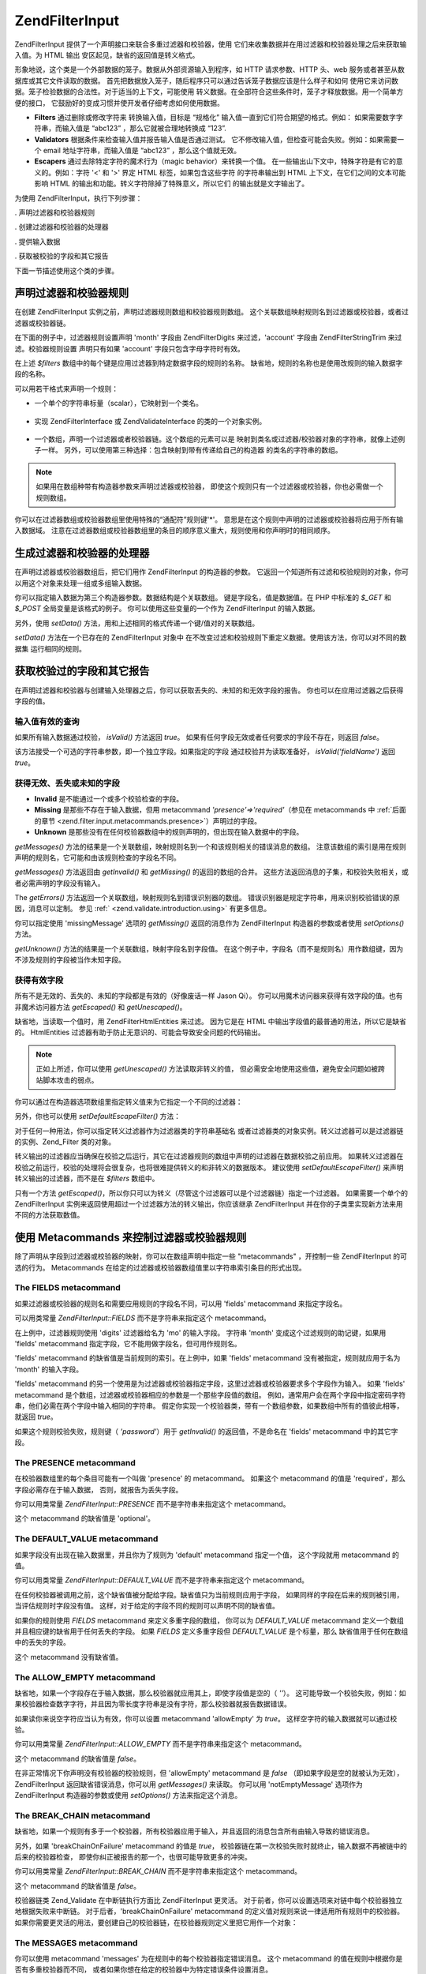 .. EN-Revision: none
.. _zend.filter.input:

Zend\Filter\Input
=================

Zend\Filter\Input 提供了一个声明接口来联合多重过滤器和校验器，使用
它们来收集数据并在用过滤器和校验器处理之后来获取输入值。为 HTML 输出
安区起见，缺省的返回值是转义格式。

形象地说，这个类是一个外部数据的笼子。数据从外部资源输入到程序，如 HTTP
请求参数、HTTP 头、web 服务或者甚至从数据库或其它文件读取的数据。
首先把数据放入笼子，随后程序只可以通过告诉笼子数据应该是什么样子和如何
使用它来访问数据。笼子检验数据的合法性。对于适当的上下文，可能使用
转义数据。在全部符合这些条件时，笼子才释放数据。用一个简单方便的接口，
它鼓励好的变成习惯并使开发者仔细考虑如何使用数据。

- **Filters** 通过删除或修改字符来 转换输入值，目标是 “规格化”
  输入值一直到它们符合期望的格式。例如： 如果需要数字字符串，而输入值是
  “abc123” ，那么它就被合理地转换成 “123”.

- **Validators** 根据条件来检查输入值并报告输入值是否通过测试。
  它不修改输入值，但检查可能会失败。例如：如果需要一个 email
  地址字符串，而输入值是 “abc123” ，那么这个值就无效。

- **Escapers** 通过去除特定字符的魔术行为（magic behavior）来转换一个值。
  在一些输出山下文中，特殊字符是有它的意义的。例如：字符 '<' 和 '>' 界定 HTML
  标签，如果包含这些字符 的字符串输出到 HTML 上下文，在它们之间的文本可能影响
  HTML 的输出和功能。转义字符除掉了特殊意义，所以它们 的输出就是文字输出了。

为使用 Zend\Filter\Input，执行下列步骤：

. 声明过滤器和校验器规则

. 创建过滤器和校验器的处理器

. 提供输入数据

. 获取被校验的字段和其它报告

下面一节描述使用这个类的步骤。

.. _zend.filter.input.declaring:

声明过滤器和校验器规则
-----------

在创建 Zend\Filter\Input 实例之前，声明过滤器规则数组和校验器规则数组。
这个关联数组映射规则名到过滤器或校验器，或者过滤器或校验器链。

在下面的例子中，过滤器规则设置声明 'month' 字段由 Zend\Filter\Digits 来过滤，'account'
字段由 Zend\Filter\StringTrim 来过滤。校验器规则设置 声明只有如果 'account'
字段只包含字母字符时有效。

.. code-block::
   :linenos:
   <?php
   $filters = array(
       'month'   => 'Digits',
       'account' => 'StringTrim'
   );

   $validators = array(
       'account' => 'Alpha'
   );

在上述 *$filters* 数组中的每个键是应用过滤器到特定数据字段的规则的名称。
缺省地，规则的名称也是使用改规则的输入数据字段的名称。

可以用若干格式来声明一个规则：

- 一个单个的字符串标量（scalar），它映射到一个类名。

     .. code-block::
        :linenos:
        <?php
        $validators = array(
            'month'   => 'Digits',
        );



- 实现 Zend\Filter\Interface 或 Zend\Validate\Interface 的类的一个对象实例。

     .. code-block::
        :linenos:
        <?php
        $digits = new Zend\Validate\Digits();

        $validators = array(
            'month'   => $digits
        );



- 一个数组，声明一个过滤器或者校验器链。这个数组的元素可以是
  映射到类名或过滤器/校验器对象的字符串，就像上述例子一样。
  另外，可以使用第三种选择：包含映射到带有传递给自己的构造器
  的类名的字符串的数组。

     .. code-block::
        :linenos:
        <?php
        $validators = array(
            'month'   => array(
                'Digits',                // string
                new Zend\Validate\Int(), // object instance
                array('Between', 1, 12)  // string with constructor arguments
            )
        );



.. note::

   如果用在数组种带有构造器参数来声明过滤器或校验器，
   即使这个规则只有一个过滤器或校验器，你也必需做一个规则数组。

你可以在过滤器数组或校验器数组里使用特殊的“通配符”规则键'\*'。
意思是在这个规则中声明的过滤器或校验器将应用于所有输入数据域。
注意在过滤器数组或校验器数组里的条目的顺序意义重大，规则使用和你声明时的相同顺序。

.. code-block::
   :linenos:
   <?php
   $filters = array(
       '*'     => 'StringTrim',
       'month' => 'Digits'
   );

.. _zend.filter.input.running:

生成过滤器和校验器的处理器
-------------

在声明过滤器或校验器数组后，把它们用作 Zend\Filter\Input 的构造器的参数。
它返回一个知道所有过滤和校验规则的对象，你可以用这个对象来处理一组或多组输入数据。

.. code-block::
   :linenos:
   <?php
   $input = new Zend\Filter\Input($filters, $validators);

你可以指定输入数据为第三个构造器参数。数据结构是个关联数组。
键是字段名，值是数据值。在 PHP 中标准的 *$_GET* 和 *$_POST* 全局变量是该格式的例子。
你可以使用这些变量的一个作为 Zend\Filter\Input 的输入数据。

.. code-block::
   :linenos:
   <?php
   $data = $_GET;

   $input = new Zend\Filter\Input($filters, $validators, $data);

另外，使用 *setData()* 方法，用和上述相同的格式传递一个键/值对的关联数组。

.. code-block::
   :linenos:
   <?php
   $input = new Zend\Filter\Input($filters, $validators);
   $input->setData($newData);

*setData()* 方法在一个已存在的 Zend\Filter\Input 对象中
在不改变过滤和校验规则下重定义数据。使用该方法，你可以对不同的数据集
运行相同的规则。

.. _zend.filter.input.results:

获取校验过的字段和其它报告
-------------

在声明过滤器和校验器与创建输入处理器之后，你可以获取丢失的、未知的和无效字段的报告。
你也可以在应用过滤器之后获得字段的值。

.. _zend.filter.input.results.isvalid:

输入值有效的查询
^^^^^^^^

如果所有输入数据通过校验， *isValid()* 方法返回 *true*\ 。
如果有任何字段无效或者任何要求的字段不存在，则返回 *false*\ 。

.. code-block::
   :linenos:
   <?php
   if ($input->isValid()) {
     echo "OK\n";
   }

该方法接受一个可选的字符串参数，即一个独立字段。如果指定的字段
通过校验并为读取准备好， *isValid('fieldName')* 返回 *true*\ 。

.. code-block::
   :linenos:
   <?php
   if ($input->isValid('month')) {
     echo "Field 'month' is OK\n";
   }

.. _zend.filter.input.results.reports:

获得无效、丢失或未知的字段
^^^^^^^^^^^^^

- **Invalid** 是不能通过一个或多个校验检查的字段。

- **Missing** 是那些不存在于输入数据，但用 metacommand *'presence'=>'required'*\ （参见在
  metacommands 中 :ref:`后面的章节 <zend.filter.input.metacommands.presence>`\ ）声明过的字段。

- **Unknown**
  是那些没有在任何校验器数组中的规则声明的，但出现在输入数据中的字段。

.. code-block::
   :linenos:
   <?php
   if ($input->hasInvalid() || $input->hasMissing()) {
     $messages = $input->getMessages();
   }

   // getMessages() simply returns the merge of getInvalid() and getMissing()

   if ($input->hasInvalid()) {
     $invalidFields = $input->getInvalid();
   }

   if ($input->hasMissing()) {
     $missingFields = $input->getMissing();
   }

   if ($input->hasUnknown()) {
     $unknownFields = $input->getUnknown();
   }

*getMessages()*
方法的结果是一个关联数组，映射规则名到一个和该规则相关的错误消息的数组。
注意该数组的索引是用在规则声明的规则名，它可能和由该规则检查的字段名不同。

*getMessages()* 方法返回由 *getInvalid()* 和 *getMissing()* 的返回的数组的合并。
这些方法返回消息的子集，和校验失败相关，或者必需声明的字段没有输入。

The *getErrors()* 方法返回一个关联数组，映射规则名到错误识别器的数组。
错误识别器是规定字符串，用来识别校验错误的原因，消息可以定制。 参见 :ref:`
<zend.validate.introduction.using>` 有更多信息。

你可以指定使用 'missingMessage' 选项的 *getMissing()* 返回的消息作为 Zend\Filter\Input
构造器的参数或者使用 *setOptions()* 方法。

.. code-block::
   :linenos:
   <?php
   $options = array(
       'missingMessage' => "Field '%field%' is required"
   );

   $input = new Zend\Filter\Input($filters, $validators, $data, $options);

   // alternative method:

   $input = new Zend\Filter\Input($filters, $validators, $data);
   $input->setOptions($options);

*getUnknown()* 方法的结果是一个关联数组，映射字段名到字段值。
在这个例子中，字段名（而不是规则名）用作数组键，因为不涉及规则的字段被当作未知字段。

.. _zend.filter.input.results.escaping:

获得有效字段
^^^^^^

所有不是无效的、丢失的、未知的字段都是有效的（好像废话一样 Jason Qi）。
你可以用魔术访问器来获得有效字段的值。也有非魔术访问器方法 *getEscaped()* 和
*getUnescaped()*\ 。

.. code-block::
   :linenos:
   <?php
   $m = $input->month;                 // escaped output from magic accessor
   $m = $input->getEscaped('month');   // escaped output
   $m = $input->getUnescaped('month'); // not escaped

缺省地，当读取一个值时，用 Zend\Filter\HtmlEntities 来过滤。 因为它是在 HTML
中输出字段值的最普通的用法，所以它是缺省的。 HtmlEntities
过滤器有助于防止无意识的、可能会导致安全问题的代码输出。

.. note::

   正如上所述，你可以使用 *getUnescaped()* 方法读取非转义的值，
   但必需安全地使用这些值，避免安全问题如被跨站脚本攻击的弱点。

你可以通过在构造器选项数组里指定转义值来为它指定一个不同的过滤器：

.. code-block::
   :linenos:
   <?php
   $options = array('escapeFilter' => 'StringTrim');
   $input = new Zend\Filter\Input($filters, $validators, $data, $options);

另外，你也可以使用 *setDefaultEscapeFilter()* 方法：

.. code-block::
   :linenos:
   <?php
   $input = new Zend\Filter\Input($filters, $validators, $data);
   $input->setDefaultEscapeFilter(new Zend\Filter\StringTrim());

对于任何一种用法，你可以指定转义过滤器作为过滤器类的字符串基础名
或者过滤器类的对象实例。转义过滤器可以是过滤器链的实例、Zend_Filter 类的对象。

转义输出的过滤器应当确保在校验之后运行，其它在过滤器规则的数组中声明的过滤器在数据校验之前应用。
如果转义过滤器在校验之前运行，校验的处理将会很复杂，也将很难提供转义的和非转义的数据版本。
建议使用 *setDefaultEscapeFilter()* 来声明转义输出的过滤器，而不是在 *$filters* 数组中。

只有一个方法 *getEscaped()*\
，所以你只可以为转义（尽管这个过滤器可以是个过滤器链）指定一个过滤器。
如果需要一个单个的 Zend\Filter\Input
实例来返回使用超过一个过滤器方法的转义输出，你应该继承 Zend\Filter\Input
并在你的子类里实现新方法来用不同的方法获取数值。

.. _zend.filter.input.metacommands:

使用 Metacommands 来控制过滤器或校验器规则
----------------------------

除了声明从字段到过滤器或校验器的映射，你可以在数组声明中指定一些 "metacommands"
，开控制一些 Zend\Filter\Input 的可选的行为。 Metacommands
在给定的过滤器或校验器数组值里以字符串索引条目的形式出现。

.. _zend.filter.input.metacommands.fields:

The FIELDS metacommand
^^^^^^^^^^^^^^^^^^^^^^

如果过滤器或校验器的规则名和需要应用规则的字段名不同，可以用 'fields' metacommand
来指定字段名。

可以用类常量 *Zend\Filter\Input::FIELDS* 而不是字符串来指定这个 metacommand。

.. code-block::
   :linenos:
   <?php
   $filters = array(
       'month' => array(
           'Digits',        // filter name at integer index [0]
           'fields' => 'mo' // field name at string index ['fields']
       )
   );

在上例中，过滤器规则使用 'digits' 过滤器给名为 'mo' 的输入字段。 字符串 'month'
变成这个过滤规则的助记键，如果用 'fields' metacommand
指定字段，它不能用做字段名，但可用作规则名。

'fields' metacommand 的缺省值是当前规则的索引。在上例中，如果 'fields' metacommand
没有被指定，规则就应用于名为 'month' 的输入字段。

'fields' metacommand
的另一个使用是为过滤器或校验器指定字段，这里过滤器或校验器要求多个字段作为输入。
如果 'fields' metacommand 是个数组，过滤器或校验器相应的参数是一个那些字段值的数组。
例如，通常用户会在两个字段中指定密码字符串，他们必需在两个字段中输入相同的字符串。
假定你实现一个校验器类，带有一个数组参数，如果数组中所有的值彼此相等，就返回
*true*\ 。

.. code-block::
   :linenos:
   <?php
   $validators = array(
       'password' => array(
           'StringEquals',
           'fields' => array('password1', 'password2')
       )
   );
   // Invokes hypothetical class Zend\Validate\StringEquals, passing an array argument
   // containing the values of the two input data fields named 'password1' and 'password2'.

如果这个规则校验失败，规则键（ *'password'*\ ）用于 *getInvalid()* 的返回值，不是命名在
'fields' metacommand 中的其它字段。

.. _zend.filter.input.metacommands.presence:

The PRESENCE metacommand
^^^^^^^^^^^^^^^^^^^^^^^^

在校验器数组里的每个条目可能有一个叫做 'presence' 的 metacommand。 如果这个 metacommand
的值是 'required'，那么字段必需存在于输入数据， 否则，就报告为丢失字段。

你可以用类常量 *Zend\Filter\Input::PRESENCE* 而不是字符串来指定这个 metacommand。

.. code-block::
   :linenos:
   <?php
   $validators = array(
       'month' => array(
           'digits',
           'presence' => 'required'
       )
   );

这个 metacommand 的缺省值是 'optional'。

.. _zend.filter.input.metacommands.default:

The DEFAULT_VALUE metacommand
^^^^^^^^^^^^^^^^^^^^^^^^^^^^^

如果字段没有出现在输入数据里，并且你为了规则为 'default' metacommand 指定一个值，
这个字段就用 metacommand 的值。

你可以用类常量 *Zend\Filter\Input::DEFAULT_VALUE* 而不是字符串来指定这个 metacommand。

在任何校验器被调用之前，这个缺省值被分配给字段。缺省值只为当前规则应用于字段，
如果同样的字段在后来的规则被引用，当评估规则时字段没有值。
这样，对于给定的字段不同的规则可以声明不同的缺省值。

.. code-block::
   :linenos:
   <?php
   $validators = array(
       'month' => array(
           'digits',
           'default' => '1'
       )
   );

   // no value for 'month' field
   $data = array();

   $input = new Zend\Filter\Input(null, $validators, $data);
   echo $input->month; // echoes 1

如果你的规则使用 *FIELDS* metacommand 来定义多重字段的数组， 你可以为 *DEFAULT_VALUE*
metacommand 定义一个数组并且相应键的缺省用于任何丢失的字段。 如果 *FIELDS*
定义多重字段但 *DEFAULT_VALUE* 是个标量，那么 缺省值用于任何在数组中的丢失的字段。

这个 metacommand 没有缺省值。

.. _zend.filter.input.metacommands.allow-empty:

The ALLOW_EMPTY metacommand
^^^^^^^^^^^^^^^^^^^^^^^^^^^

缺省地，如果一个字段存在于输入数据，那么校验器就应用其上，即使字段值是空的（
*''*\ ）。
这可能导致一个校验失败，例如：如果校验器检查数字字符，并且因为零长度字符串是没有字符，那么校验器就报告数据错误。

如果读你来说空字符应当认为有效，你可以设置 metacommand 'allowEmpty' 为 *true*\ 。
这样空字符的输入数据就可以通过校验。

你可以用类常量 *Zend\Filter\Input::ALLOW_EMPTY* 而不是字符串来指定这个 metacommand。

.. code-block::
   :linenos:
   <?php
   $validators = array(
       'address2' => array(
           'Alnum',
           'allowEmpty' => true
       )
   );

这个 metacommand 的缺省值是 *false*\ 。

在非正常情况下你声明没有校验器的校验规则，但 'allowEmpty' metacommand 是 *false*
（即如果字段是空的就被认为无效）， Zend\Filter\Input 返回缺省错误消息，你可以用
*getMessages()* 来读取。 你可以用 'notEmptyMessage' 选项作为 Zend\Filter\Input
构造器的参数或使用 *setOptions()* 方法来指定这个消息。

.. code-block::
   :linenos:
   <?php
   $options = array(
       'notEmptyMessage' => "A non-empty value is required for field '%field%'"
   );

   $input = new Zend\Filter\Input($filters, $validators, $data, $options);

   // alternative method:

   $input = new Zend\Filter\Input($filters, $validators, $data);
   $input->setOptions($options);

.. _zend.filter.input.metacommands.break-chain:

The BREAK_CHAIN metacommand
^^^^^^^^^^^^^^^^^^^^^^^^^^^

缺省地，如果一个规则有多于一个校验器，所有校验器应用于输入，并且返回的消息包含所有由输入导致的错误消息。

另外，如果 'breakChainOnFailure' metacommand 的值是 *true*\ ，
校验器链在第一次校验失败时就终止，输入数据不再被链中的后来的校验器检查，
即使你纠正被报告的那一个，也很可能导致更多的冲突。

你可以用类常量 *Zend\Filter\Input::BREAK_CHAIN* 而不是字符串来指定这个 metacommand。

.. code-block::
   :linenos:
   <?php
   $validators = array(
       'month' => array(
           'Digits',
           new Zend\Validate\Between(1,12),
           new Zend\Validate\GreaterThan(0),
           'breakChainOnFailure' => true
       )
   );
   $input = new Zend\Filter\Input(null, $validators);

这个 metacommand 的缺省值是 *false*\ 。

校验器链类 Zend_Validate 在中断链执行方面比 Zend\Filter\Input 更灵活。
对于前者，你可以设置选项来对链中每个校验器独立地根据失败来中断链。
对于后者，'breakChainOnFailure' metacommand
的定义值对规则来说一律适用所有规则中的校验器。
如果你需要更灵活的用法，要创建自己的校验器链，在校验器规则定义里把它用作一个对象：

.. code-block::
   :linenos:
   <?php
   // Create validator chain with non-uniform breakChainOnFailure attributes
   $chain = new Zend\Validate\Validate();
   $chain->addValidator(new Zend\Validate\Digits(), true);
   $chain->addValidator(new Zend\Validate\Between(1,12), false);
   $chain->addValidator(new Zend\Validate\GreaterThan(0), true);

   // Declare validator rule using the chain defined above
   $validators = array(
       'month' => $chain
   );
   $input = new Zend\Filter\Input(null, $validators);

.. _zend.filter.input.metacommands.messages:

The MESSAGES metacommand
^^^^^^^^^^^^^^^^^^^^^^^^

你可以使用 metacommand 'messages' 为在规则中的每个校验器指定错误消息。 这个 metacommand
的值在规则中根据你是否有多重校验器而不同，
或者如果你想在给定的校验器中为特定错误条件设置消息。

你可以用类常量 *Zend\Filter\Input::MESSAGES* 而不是字符串来指定这个 metacommand。

下面是为单个校验器设置缺省错误消息的例子。

.. code-block::
   :linenos:
   <?php
   $validators = array(
       'month' => array(
           'digits',
           'messages' => 'A month must consist only of digits'
       )
   );

如果你想给多重校验器设置错误消息，对 'messages' metacommand 的值应当使用一个数组。

这个数组的每个元素应用于在同一索引位置的校验器。你可以通过把值 **n**
作为数组索引为在 **n** 位置的校验器指定消息。
这样当在链中为后来的校验器设置消息，一些校验器就使用它们自己的缺省消息。

.. code-block::
   :linenos:
   <?php
   $validators = array(
       'month' => array(
           'digits',
           new Zend\Validate\Between(1, 12),
           'messages' => array(
               // use default message for validator [0]
               // set new message for validator [1]
               1 => 'A month value must be between 1 and 12'
           )
       )
   );

如果你的校验器其中一个有多重错误消息，它们由消息键来识别。
在每个校验器类里有不同的键，作为识别器服务于各自校验器类可能产生的错误消息。
每个校验类为它的消息键定义常量。你可以通过传递关联数组而不是字符串来在
'messages' metacommand 里使用这些键。

.. code-block::
   :linenos:
   <?php
   $validators = array(
       'month' => array(
           'digits', new Zend\Validate\Between(1, 12),
           'messages' => array(
               'A month must consist only of digits',
               array(
                   Zend\Validate\Between::NOT_BETWEEN =>
                       'Month value %value% must be between %min% and %max%',
                   Zend\Validate\Between::NOT_BETWEEN_STRICT =>
                       'Month value %value% must be strictly between %min% and %max%'
               )
           )
       )
   );

你应当参考每个校验器类的文档来获知它是否有多重错误消息、这些消息的键和可用于消息模板的令牌。

.. _zend.filter.input.metacommands.global:

对所有的规则使用选项来设置 metacommands
^^^^^^^^^^^^^^^^^^^^^^^^^^

'allowEmpty'、 'breakChainOnFailure' 和 'presence' metacommands 的缺省值可以使用 Zend\Filter\Input
构造器的 *$options* 参数来为所有的规则设置。
它让你为所有的规则设置缺省值而不需要为每个规则设置 metacommand。

.. code-block::
   :linenos:
   <?php
   // The default is set so all fields allow an empty string.
   $options = array('allowEmpty' => true);

   // You can override this in a rule definition,
   // if a field should not accept an empty string.
   $validators = array(
       'month' => array(
           'Digits',
           'allowEmpty' => false
       )
   );

   $input = new Zend\Filter\Input($filters, $validators, $data, $options);

'fields'、'messages' 和 'default' metacommands 不能用这个技术来设置。

.. _zend.filter.input.namespaces:

添加过滤器类命名空间
----------

缺省地，当声明一个过滤器或校验器为一个字符串，Zend\Filter\Input 就搜索在 Zend_Filter 或
Zend_Validate 命名空间下的相应的类。 例如：名为字符串 'digits' 的过滤器在
Zend\Filter\digits 类中。

如果你写自己的过滤器或校验器类，或使用由第三方提供的过滤器或校验器，这些类存在于不同于
Zend_Filter 或 Zend_Validate 的命名空间。 你可以告诉 Zend\Filter\Input 搜索更多的命名空间，
你可以在构造器选项里指定命名空间：

.. code-block::
   :linenos:
   <?php
   $options = array('inputNamespace' => 'My_Namespace');
   $input = new Zend\Filter\Input($filters, $validators, $data, $options);

另外，你可以使用 addNamespace() 方法：

.. code-block::
   :linenos:
   <?php
   $input->addNamespace('Other_Namespace');

   // Now the search order is:
   // 1. My_Namespace
   // 2. Other_Namespace
   // 3. Zend_Filter
   // 4. Zend_Validate

你不能删除 Zend_Filter 和 Zend_Validate
的命名空间，只可以添加命名空间，系统首先搜索用户定义的命名空间，然后搜索 Zend
命名空间。

.. note::

   从版本 1.0.4 开始， *Zend\Filter\Input::NAMESPACE*, 把值 *namespace* 改成
   *Zend\Filter\Input::INPUT_NAMESPACE*\ ，使用值 *inputNamespace* 是为了服从 PHP 5.3 的保留字
   *namespace* 。


